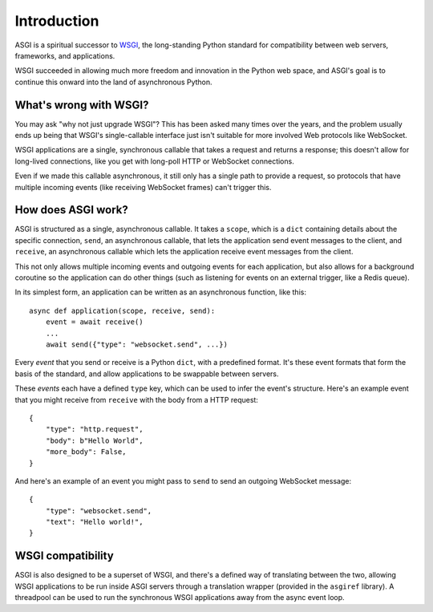 Introduction
============

ASGI is a spiritual successor to
`WSGI <https://www.python.org/dev/peps/pep-3333/>`_, the long-standing Python
standard for compatibility between web servers, frameworks, and applications.

WSGI succeeded in allowing much more freedom and innovation in the Python
web space, and ASGI's goal is to continue this onward into the land of
asynchronous Python.


What's wrong with WSGI?
-----------------------

You may ask "why not just upgrade WSGI"? This has been asked many times over
the years, and the problem usually ends up being that WSGI's single-callable
interface just isn't suitable for more involved Web protocols like WebSocket.

WSGI applications are a single, synchronous callable that takes a request and
returns a response; this doesn't allow for long-lived connections, like you
get with long-poll HTTP or WebSocket connections.

Even if we made this callable asynchronous, it still only has a single path
to provide a request, so protocols that have multiple incoming events (like
receiving WebSocket frames) can't trigger this.


How does ASGI work?
-------------------

ASGI is structured as a single, asynchronous callable. It takes a ``scope``, 
which is a ``dict`` containing details about the specific connection,
``send``, an asynchronous callable, that lets the application send event messages
to the client, and ``receive``, an asynchronous callable which lets the application
receive event messages from the client.

This not only allows multiple incoming events and outgoing events for each
application, but also allows for a background coroutine so the application can
do other things (such as listening for events on an external trigger, like a
Redis queue).

In its simplest form, an application can be written as an asynchronous function,
like this::

    async def application(scope, receive, send):
        event = await receive()
        ...
        await send({"type": "websocket.send", ...})

Every *event* that you send or receive is a Python ``dict``, with a predefined
format. It's these event formats that form the basis of the standard, and allow
applications to be swappable between servers.

These *events* each have a defined ``type`` key, which can be used to infer
the event's structure. Here's an example event that you might receive from
``receive`` with the body from a HTTP request::

    {
        "type": "http.request",
        "body": b"Hello World",
        "more_body": False,
    }

And here's an example of an event you might pass to ``send`` to send an
outgoing WebSocket message::

    {
        "type": "websocket.send",
        "text": "Hello world!",
    }


WSGI compatibility
------------------

ASGI is also designed to be a superset of WSGI, and there's a defined way
of translating between the two, allowing WSGI applications to be run inside
ASGI servers through a translation wrapper (provided in the ``asgiref``
library). A threadpool can be used to run the synchronous WSGI applications
away from the async event loop.

